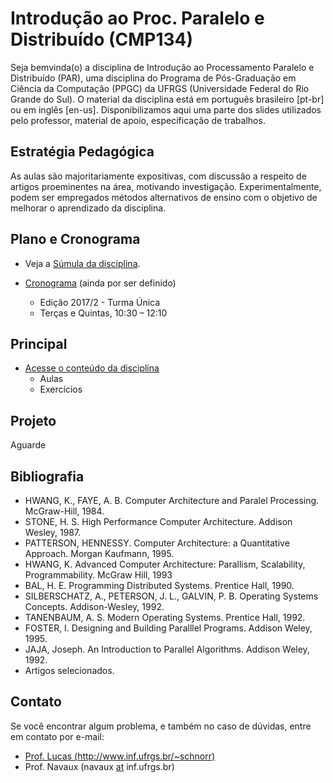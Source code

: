 #+startup: overview indent
#+OPTIONS: html-link-use-abs-url:nil html-postamble:auto
#+OPTIONS: html-preamble:t html-scripts:t html-style:t
#+OPTIONS: html5-fancy:nil tex:t
#+HTML_DOCTYPE: xhtml-strict
#+HTML_CONTAINER: div
#+DESCRIPTION:
#+KEYWORDS:
#+HTML_LINK_HOME:
#+HTML_LINK_UP:
#+HTML_MATHJAX:
#+HTML_HEAD:
#+HTML_HEAD_EXTRA:
#+SUBTITLE:
#+INFOJS_OPT:
#+CREATOR: <a href="http://www.gnu.org/software/emacs/">Emacs</a> 25.2.2 (<a href="http://orgmode.org">Org</a> mode 9.0.1)
#+LATEX_HEADER:

* Introdução ao Proc. Paralelo e Distribuído (CMP134)

#+begin_html
<a rel="license" href="http://creativecommons.org/licenses/by-sa/4.0/"><img alt="Creative Commons License" style="border-width:0" src="img/88x31.png" /></a>
#+end_html

Seja bemvinda(o) a disciplina de Introdução ao Processamento Paralelo
e Distribuído (PAR), uma disciplina do Programa de Pós-Graduação em
Ciência da Computação (PPGC) da UFRGS (Universidade Federal do Rio
Grande do Sul). O material da disciplina está em português brasileiro
[pt-br] ou em inglês [en-us]. Disponibilizamos aqui uma parte dos
slides utilizados pelo professor, material de apoio, especificação de
trabalhos.

** Estratégia Pedagógica

As aulas são majoritariamente expositivas, com discussão a respeito de
artigos proeminentes na área, motivando investigação.
Experimentalmente, podem ser empregados métodos alternativos de ensino
com o objetivo de melhorar o aprendizado da disciplina.

** Plano e Cronograma

- Veja a [[http://www.inf.ufrgs.br/ppgc/disciplinas/lista-de-disciplinas/cmp134/][Súmula da disciplina]].

- [[./cronograma/index.org][Cronograma]] (ainda por ser definido)
  - Edição 2017/2 - Turma Única
  - Terças e Quintas, 10:30 – 12:10

** Principal

- [[./conteudo/index.org][Acesse o conteúdo da disciplina]]
  - Aulas
  - Exercícios

** Projeto

Aguarde

** Bibliografia
- HWANG, K., FAYE, A. B. Computer Architecture and Paralel Processing. McGraw-Hill, 1984.
- STONE, H. S. High Performance Computer Architecture. Addison Wesley, 1987.
- PATTERSON, HENNESSY. Computer Architecture: a Quantitative Approach. Morgan Kaufmann, 1995.
- HWANG, K. Advanced Computer Architecture: Parallism, Scalability, Programmability. McGraw Hill, 1993
- BAL, H. E. Programming Distributed Systems. Prentice Hall, 1990.
- SILBERSCHATZ, A., PETERSON, J. L., GALVIN, P. B. Operating Systems Concepts. Addison-Wesley, 1992.
- TANENBAUM, A. S. Modern Operating Systems. Prentice Hall, 1992.
- FOSTER, I. Designing and Building Paralllel Programs. Addison Weley, 1995.
- JAJA, Joseph. An Introduction to Parallel Algorithms. Addison Weley, 1992.
- Artigos selecionados.
** Contato

Se você encontrar algum problema, e também no caso de dúvidas, entre em contato por e-mail:
- [[http://www.inf.ufrgs.br/~schnorr][Prof. Lucas (http://www.inf.ufrgs.br/~schnorr)]]
- Prof. Navaux (navaux _at_ inf.ufrgs.br)
